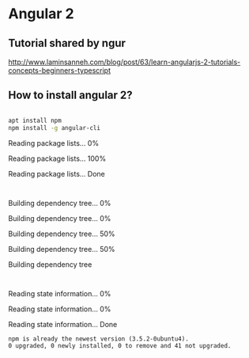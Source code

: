 * Angular 2

** Tutorial shared by ngur
http://www.laminsanneh.com/blog/post/63/learn-angularjs-2-tutorials-concepts-beginners-typescript
** How to install angular 2?

#+BEGIN_SRC sh :dir /sudo:: :results output

apt install npm
npm install -g angular-cli
#+END_SRC

#+RESULTS:
: Reading package lists... 0%Reading package lists... 100%Reading package lists... Done
: Building dependency tree... 0%Building dependency tree... 0%Building dependency tree... 50%Building dependency tree... 50%Building dependency tree       
: Reading state information... 0%Reading state information... 0%Reading state information... Done
: npm is already the newest version (3.5.2-0ubuntu4).
: 0 upgraded, 0 newly installed, 0 to remove and 41 not upgraded.

